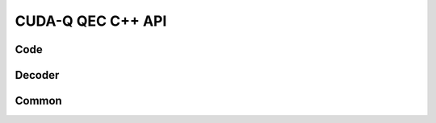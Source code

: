 CUDA-Q QEC C++ API
******************************

Code
=============

.. doxygenclass:: cudaq::qec::code
    :members:

.. doxygenstruct:: cudaq::qec::patch
    :members:

.. doxygenclass:: cudaq::qec::repetition::repetition
    :members:

.. doxygenclass:: cudaq::qec::steane::steane
    :members:

.. doxygenclass:: cudaq::qec::surface_code::stabilizer_grid
    :members:

.. doxygenclass:: cudaq::qec::surface_code::surface_code
    :members:


Decoder
=============

.. doxygenclass:: cudaq::qec::decoder
    :members:

.. doxygenstruct:: cudaq::qec::decoder_result
    :members:


Common
=============

.. doxygentypedef:: cudaq::qec::float_t

.. doxygenenum:: cudaq::qec::operation

.. doxygenfunction:: cudaq::qec::sample_code_capacity(const cudaqx::tensor<uint8_t> &, std::size_t, double)
.. doxygenfunction:: cudaq::qec::sample_code_capacity(const cudaqx::tensor<uint8_t> &, std::size_t, double, unsigned)
.. doxygenfunction:: cudaq::qec::sample_code_capacity(const code &, std::size_t, double)
.. doxygenfunction:: cudaq::qec::sample_code_capacity(const code &, std::size_t, double, unsigned)

.. doxygenfunction:: cudaq::qec::sample_memory_circuit(const code &, std::size_t, std::size_t)
.. doxygenfunction:: cudaq::qec::sample_memory_circuit(const code &, std::size_t, std::size_t, cudaq::noise_model &)
.. doxygenfunction:: cudaq::qec::sample_memory_circuit(const code &, operation, std::size_t, std::size_t)
.. doxygenfunction:: cudaq::qec::sample_memory_circuit(const code &, operation, std::size_t, std::size_t, cudaq::noise_model &)

